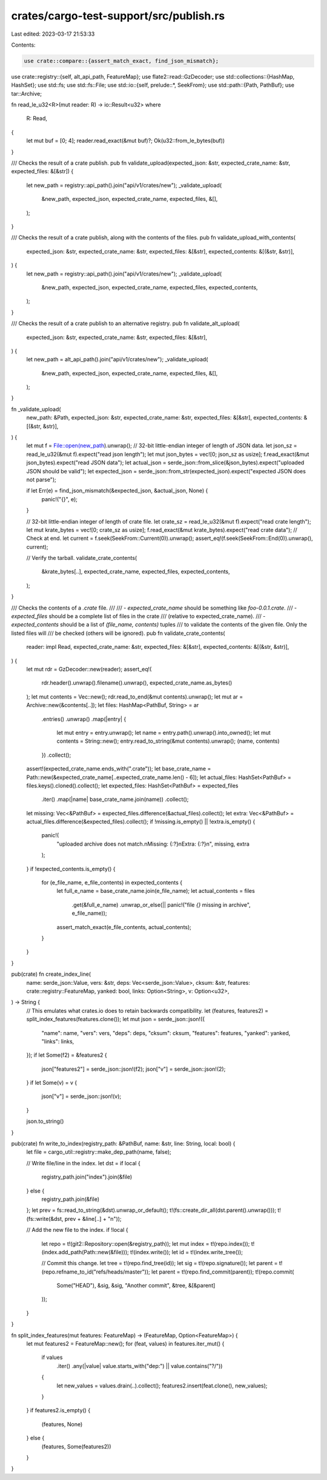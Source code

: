 crates/cargo-test-support/src/publish.rs
========================================

Last edited: 2023-03-17 21:53:33

Contents:

.. code-block:: rs

    use crate::compare::{assert_match_exact, find_json_mismatch};
use crate::registry::{self, alt_api_path, FeatureMap};
use flate2::read::GzDecoder;
use std::collections::{HashMap, HashSet};
use std::fs;
use std::fs::File;
use std::io::{self, prelude::*, SeekFrom};
use std::path::{Path, PathBuf};
use tar::Archive;

fn read_le_u32<R>(mut reader: R) -> io::Result<u32>
where
    R: Read,
{
    let mut buf = [0; 4];
    reader.read_exact(&mut buf)?;
    Ok(u32::from_le_bytes(buf))
}

/// Checks the result of a crate publish.
pub fn validate_upload(expected_json: &str, expected_crate_name: &str, expected_files: &[&str]) {
    let new_path = registry::api_path().join("api/v1/crates/new");
    _validate_upload(
        &new_path,
        expected_json,
        expected_crate_name,
        expected_files,
        &[],
    );
}

/// Checks the result of a crate publish, along with the contents of the files.
pub fn validate_upload_with_contents(
    expected_json: &str,
    expected_crate_name: &str,
    expected_files: &[&str],
    expected_contents: &[(&str, &str)],
) {
    let new_path = registry::api_path().join("api/v1/crates/new");
    _validate_upload(
        &new_path,
        expected_json,
        expected_crate_name,
        expected_files,
        expected_contents,
    );
}

/// Checks the result of a crate publish to an alternative registry.
pub fn validate_alt_upload(
    expected_json: &str,
    expected_crate_name: &str,
    expected_files: &[&str],
) {
    let new_path = alt_api_path().join("api/v1/crates/new");
    _validate_upload(
        &new_path,
        expected_json,
        expected_crate_name,
        expected_files,
        &[],
    );
}

fn _validate_upload(
    new_path: &Path,
    expected_json: &str,
    expected_crate_name: &str,
    expected_files: &[&str],
    expected_contents: &[(&str, &str)],
) {
    let mut f = File::open(new_path).unwrap();
    // 32-bit little-endian integer of length of JSON data.
    let json_sz = read_le_u32(&mut f).expect("read json length");
    let mut json_bytes = vec![0; json_sz as usize];
    f.read_exact(&mut json_bytes).expect("read JSON data");
    let actual_json = serde_json::from_slice(&json_bytes).expect("uploaded JSON should be valid");
    let expected_json = serde_json::from_str(expected_json).expect("expected JSON does not parse");

    if let Err(e) = find_json_mismatch(&expected_json, &actual_json, None) {
        panic!("{}", e);
    }

    // 32-bit little-endian integer of length of crate file.
    let crate_sz = read_le_u32(&mut f).expect("read crate length");
    let mut krate_bytes = vec![0; crate_sz as usize];
    f.read_exact(&mut krate_bytes).expect("read crate data");
    // Check at end.
    let current = f.seek(SeekFrom::Current(0)).unwrap();
    assert_eq!(f.seek(SeekFrom::End(0)).unwrap(), current);

    // Verify the tarball.
    validate_crate_contents(
        &krate_bytes[..],
        expected_crate_name,
        expected_files,
        expected_contents,
    );
}

/// Checks the contents of a `.crate` file.
///
/// - `expected_crate_name` should be something like `foo-0.0.1.crate`.
/// - `expected_files` should be a complete list of files in the crate
///   (relative to expected_crate_name).
/// - `expected_contents` should be a list of `(file_name, contents)` tuples
///   to validate the contents of the given file. Only the listed files will
///   be checked (others will be ignored).
pub fn validate_crate_contents(
    reader: impl Read,
    expected_crate_name: &str,
    expected_files: &[&str],
    expected_contents: &[(&str, &str)],
) {
    let mut rdr = GzDecoder::new(reader);
    assert_eq!(
        rdr.header().unwrap().filename().unwrap(),
        expected_crate_name.as_bytes()
    );
    let mut contents = Vec::new();
    rdr.read_to_end(&mut contents).unwrap();
    let mut ar = Archive::new(&contents[..]);
    let files: HashMap<PathBuf, String> = ar
        .entries()
        .unwrap()
        .map(|entry| {
            let mut entry = entry.unwrap();
            let name = entry.path().unwrap().into_owned();
            let mut contents = String::new();
            entry.read_to_string(&mut contents).unwrap();
            (name, contents)
        })
        .collect();
    assert!(expected_crate_name.ends_with(".crate"));
    let base_crate_name = Path::new(&expected_crate_name[..expected_crate_name.len() - 6]);
    let actual_files: HashSet<PathBuf> = files.keys().cloned().collect();
    let expected_files: HashSet<PathBuf> = expected_files
        .iter()
        .map(|name| base_crate_name.join(name))
        .collect();
    let missing: Vec<&PathBuf> = expected_files.difference(&actual_files).collect();
    let extra: Vec<&PathBuf> = actual_files.difference(&expected_files).collect();
    if !missing.is_empty() || !extra.is_empty() {
        panic!(
            "uploaded archive does not match.\nMissing: {:?}\nExtra: {:?}\n",
            missing, extra
        );
    }
    if !expected_contents.is_empty() {
        for (e_file_name, e_file_contents) in expected_contents {
            let full_e_name = base_crate_name.join(e_file_name);
            let actual_contents = files
                .get(&full_e_name)
                .unwrap_or_else(|| panic!("file `{}` missing in archive", e_file_name));
            assert_match_exact(e_file_contents, actual_contents);
        }
    }
}

pub(crate) fn create_index_line(
    name: serde_json::Value,
    vers: &str,
    deps: Vec<serde_json::Value>,
    cksum: &str,
    features: crate::registry::FeatureMap,
    yanked: bool,
    links: Option<String>,
    v: Option<u32>,
) -> String {
    // This emulates what crates.io does to retain backwards compatibility.
    let (features, features2) = split_index_features(features.clone());
    let mut json = serde_json::json!({
        "name": name,
        "vers": vers,
        "deps": deps,
        "cksum": cksum,
        "features": features,
        "yanked": yanked,
        "links": links,
    });
    if let Some(f2) = &features2 {
        json["features2"] = serde_json::json!(f2);
        json["v"] = serde_json::json!(2);
    }
    if let Some(v) = v {
        json["v"] = serde_json::json!(v);
    }

    json.to_string()
}

pub(crate) fn write_to_index(registry_path: &PathBuf, name: &str, line: String, local: bool) {
    let file = cargo_util::registry::make_dep_path(name, false);

    // Write file/line in the index.
    let dst = if local {
        registry_path.join("index").join(&file)
    } else {
        registry_path.join(&file)
    };
    let prev = fs::read_to_string(&dst).unwrap_or_default();
    t!(fs::create_dir_all(dst.parent().unwrap()));
    t!(fs::write(&dst, prev + &line[..] + "\n"));

    // Add the new file to the index.
    if !local {
        let repo = t!(git2::Repository::open(&registry_path));
        let mut index = t!(repo.index());
        t!(index.add_path(Path::new(&file)));
        t!(index.write());
        let id = t!(index.write_tree());

        // Commit this change.
        let tree = t!(repo.find_tree(id));
        let sig = t!(repo.signature());
        let parent = t!(repo.refname_to_id("refs/heads/master"));
        let parent = t!(repo.find_commit(parent));
        t!(repo.commit(
            Some("HEAD"),
            &sig,
            &sig,
            "Another commit",
            &tree,
            &[&parent]
        ));
    }
}

fn split_index_features(mut features: FeatureMap) -> (FeatureMap, Option<FeatureMap>) {
    let mut features2 = FeatureMap::new();
    for (feat, values) in features.iter_mut() {
        if values
            .iter()
            .any(|value| value.starts_with("dep:") || value.contains("?/"))
        {
            let new_values = values.drain(..).collect();
            features2.insert(feat.clone(), new_values);
        }
    }
    if features2.is_empty() {
        (features, None)
    } else {
        (features, Some(features2))
    }
}


